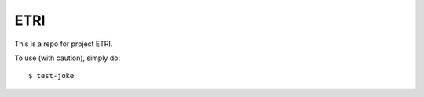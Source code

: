 ETRI
--------

This is a repo for project ETRI.

To use (with caution), simply do::

    $ test-joke
